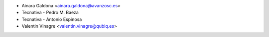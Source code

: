 * Ainara Galdona <ainara.galdona@avanzosc.es>
* Tecnativa - Pedro M. Baeza
* Tecnativa - Antonio Espinosa
* Valentin Vinagre <valentin.vinagre@qubiq.es>
